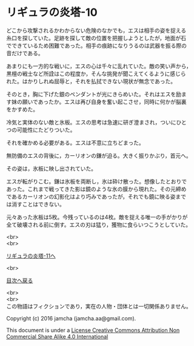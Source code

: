 #+OPTIONS: toc:nil
#+OPTIONS: \n:t

* リギュラの炎塔-10

  どこから攻撃されるかわからない危険のなかでも，エスは相手の姿を捉える
  糸口を探していた。足跡を探して敵の位置を把握しようとしたが，地面が石
  でできているため困難であった。相手の痕跡になりうるのは武器を振る際の
  音だけである。

  あまりにも一方的な戦いに，エスの心は千々に乱れていた。敵の笑い声から，
  黒檀の戦士など所詮はこの程度か，そんな挑発が聞こえてくるように感じら
  れた。はかりしれぬ屈辱と，それを払拭できない現状が無念であった。

  そのとき，胸に下げた銀のペンダントが光にきらめいた。それはエスを励ま
  す妹の願いであったか。エスは再び自身を奮い起こさせ，同時に何かが脳裏
  をかすめた。

  冷気と実体のない敵と氷板。エスの思考は急速に研ぎ澄まされ，ついにひと
  つの可能性にたどりついた。

  それを確かめる必要がある。エスは不意に立ちどまった。

  無防備のエスの背後に，カーリオンの鎌が迫る。大きく振りかぶり，首元へ。

  その姿は，氷板に映し出されていた。

  エスが転がりこむ。鎌は氷板を両断し，氷は砕け散った。想像したとおりで
  あった。これまで戦ってきた影は鏡のような氷の膜から現れた。その元締め
  であるカーリオンの幻影化はより巧みであったが，それでも鏡に映る姿まで
  は消すことはできない。

  元々あった氷板は5枚。今残っているのは4枚。敵を捉える唯一の手がかりが
  全て破壊される前に倒す。エスの刃は猛り，獲物に食らいつこうとしていた。
  

  <br>
  <br>

  [[./11.md][リギュラの炎塔-11へ]]

  <br>

  [[https://github.com/jamcha-aa/EbonyBlades/blob/master/README.md][目次へ戻る]]

  <br>
  <br>
  この物語はフィクションであり，実在の人物・団体とは一切関係ありません。

  Copyright (c) 2016 jamcha (jamcha.aa@gmail.com).

  This document is under a [[http://creativecommons.org/licenses/by-nc-sa/4.0/deed][License Creative Commons Attribution Non Commercial Share Alike 4.0 International]]

  [[http://creativecommons.org/licenses/by-nc-sa/4.0/deed][file:http://i.creativecommons.org/l/by-nc-sa/3.0/80x15.png]]

